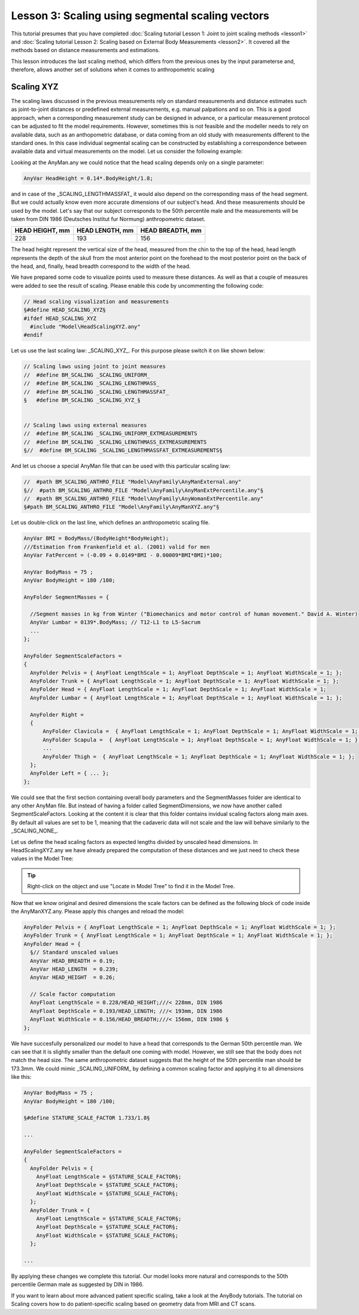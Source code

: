 Lesson 3: Scaling using segmental scaling vectors
=====================================================

This tutorial presumes that you have completed :doc:`Scaling tutorial
Lesson 1: Joint to joint scaling methods <lesson1>` and :doc:`Scaling tutorial
Lesson 2: Scaling based on External Body Measurements <lesson2>`. It
covered all the methods based on distance measurements and estimations.

This lesson introduces the last scaling method, which differs from the previous 
ones by the input parameterse and, therefore, allows another set of 
solutions when it comes to anthropometric scaling

Scaling XYZ
------------

The scaling laws discussed in the previous measurements rely on standard 
measurements and distance estimates such as joint-to-joint distances or 
predefined external measurements, e.g. manual palpations and so on. 
This is a good approach, when a corresponding measurement study can be 
designed in advance, or a particular measurement protocol can be adjusted 
to fit the model requirements. However, sometimes this is not feasible 
and the modeller needs to rely on available data, such as an anthopometric 
database, or data coming from an old study with measurements different 
to the standard ones. In this case individual segmental scaling can be 
constructed by establishing a correspondence between available data and 
virtual measurements on the model. Let us consider the following example:

Looking at the AnyMan.any we could notice that the head scaling depends only 
on a single parameter:

.. code-block:: AnyScriptDoc
    
    AnyVar HeadHeight = 0.14*.BodyHeight/1.8;
    
and in case of the \_SCALING\_LENGTHMASSFAT\_ it would also depend on the 
corresponding mass of the head segment. But we could actually know even more 
accurate dimensions of our subject's head. And these measurements should 
be used by the model. Let's say that our subject corresponds to the 50th 
percentile male and the measurements will be taken from DIN 1986 (Deutsches 
Institut fur Normung) anthropometric dataset. 

+----------------+----------------+----------------+
|HEAD HEIGHT, mm |HEAD LENGTH, mm |HEAD BREADTH, mm|
+================+================+================+
| 228            | 193            | 156            |
+----------------+----------------+----------------+

The head height represent the vertical size of the head, measured from the
chin to the top of the head, head length represents the depth of the skull 
from the most anterior point on the forehead to the most posterior point on 
the back of the head, and, finally, head breadth correspond to the width of 
the head. 

We have prepared some code to visualize points used to measure these distances.
As well as that a couple of measures were added to see the result of scaling. 
Please enable this code by uncommenting the following code:

.. code-block:: AnyScriptDoc

    // Head scaling visualization and measurements
    §#define HEAD_SCALING_XYZ§
    #ifdef HEAD_SCALING_XYZ 
      #include "Model\HeadScalingXYZ.any"
    #endif


.. image:: _static/lesson3/HeadMarkersFrontView.jpg 
   :width: 49%
   
.. image:: _static/lesson3/HeadMarkersLateralView.jpg 
   :width: 49%

Let us use the last scaling law: \_SCALING\_XYZ\_. For this purpose please 
switch it on like shown below: 

.. code-block:: AnyScriptDoc

    // Scaling laws using joint to joint measures
    //  #define BM_SCALING _SCALING_UNIFORM_
    //  #define BM_SCALING _SCALING_LENGTHMASS_
    //  #define BM_SCALING _SCALING_LENGTHMASSFAT_
    §   #define BM_SCALING _SCALING_XYZ_§
    
    
    // Scaling laws using external measures
    //  #define BM_SCALING _SCALING_UNIFORM_EXTMEASUREMENTS 
    //  #define BM_SCALING _SCALING_LENGTHMASS_EXTMEASUREMENTS 
    §//  #define BM_SCALING _SCALING_LENGTHMASSFAT_EXTMEASUREMENTS§
      

And let us choose a special AnyMan file that can be used with this particular 
scaling law:

.. code-block:: AnyScriptDoc

    //  #path BM_SCALING_ANTHRO_FILE "Model\AnyFamily\AnyManExternal.any"
    §//  #path BM_SCALING_ANTHRO_FILE "Model\AnyFamily\AnyManExtPercentile.any"§
    //  #path BM_SCALING_ANTHRO_FILE "Model\AnyFamily\AnyWomanExtPercentile.any"  
    §#path BM_SCALING_ANTHRO_FILE "Model\AnyFamily\AnyManXYZ.any"§

Let us double-click on the last line, which defines an anthropometric scaling file.

.. code-block:: AnyScriptDoc
 
    AnyVar BMI = BodyMass/(BodyHeight*BodyHeight);
    ///Estimation from Frankenfield et al. (2001) valid for men
    AnyVar FatPercent = (-0.09 + 0.0149*BMI - 0.00009*BMI*BMI)*100;
    
    AnyVar BodyMass = 75 ;
    AnyVar BodyHeight = 180 /100;
    
    AnyFolder SegmentMasses = {
    
      //Segment masses in kg from Winter ("Biomechanics and motor control of human movement." David A. Winter)
      AnyVar Lumbar = 0139*.BodyMass; // T12-L1 to L5-Sacrum
      ...
    };

    AnyFolder SegmentScaleFactors = 
    {
      AnyFolder Pelvis = { AnyFloat LengthScale = 1; AnyFloat DepthScale = 1; AnyFloat WidthScale = 1; };
      AnyFolder Trunk = { AnyFloat LengthScale = 1; AnyFloat DepthScale = 1; AnyFloat WidthScale = 1; };
      AnyFolder Head = { AnyFloat LengthScale = 1; AnyFloat DepthScale = 1; AnyFloat WidthScale = 1;  
      AnyFolder Lumbar = { AnyFloat LengthScale = 1; AnyFloat DepthScale = 1; AnyFloat WidthScale = 1; };
    
      AnyFolder Right = 
      {
          AnyFolder Clavicula =  { AnyFloat LengthScale = 1; AnyFloat DepthScale = 1; AnyFloat WidthScale = 1; };
          AnyFolder Scapula =  { AnyFloat LengthScale = 1; AnyFloat DepthScale = 1; AnyFloat WidthScale = 1; };
          ...
          AnyFolder Thigh =  { AnyFloat LengthScale = 1; AnyFloat DepthScale = 1; AnyFloat WidthScale = 1; };
      };
      AnyFolder Left = { ... };
    };

We could see that the first section containing overall body parameters and the 
SegmentMasses folder are identical to any other AnyMan file. But instead of having 
a folder called SegmentDimensions, we now have another called SegmentScaleFactors. 
Looking at the content it is clear that this folder contains invidual scaling 
factors along main axes. By default all values are set to be 1, meaning that 
the cadaveric data will not scale and the law will behave similarly to the 
\_SCALING\_NONE\_. 
    
Let us define the head scaling factors as expected lengths divided by unscaled 
head dimensions. In HeadScalingXYZ.any we have already prepared the 
computation of these distances and we just need to check these values in the Model 
Tree:

.. tip::
   Right-click on the object and use \"Locate in Model Tree\" to find it in the Model Tree.

.. image:: _static/lesson3/HeadDimensionsModelTree.jpg 

Now that we know original and desired dimensions the scale factors can be defined as 
the following block of code inside the AnyManXYZ.any. Please apply this changes and 
reload the model:

.. code-block:: AnyScriptDoc

    AnyFolder Pelvis = { AnyFloat LengthScale = 1; AnyFloat DepthScale = 1; AnyFloat WidthScale = 1; };
    AnyFolder Trunk = { AnyFloat LengthScale = 1; AnyFloat DepthScale = 1; AnyFloat WidthScale = 1; };
    AnyFolder Head = {
      §// Standard unscaled values 
      AnyVar HEAD_BREADTH = 0.19;
      AnyVar HEAD_LENGTH  = 0.239;
      AnyVar HEAD_HEIGHT  = 0.26;
      
      // Scale factor computation
      AnyFloat LengthScale = 0.228/HEAD_HEIGHT;///< 228mm, DIN 1986 
      AnyFloat DepthScale = 0.193/HEAD_LENGTH; ///< 193mm, DIN 1986
      AnyFloat WidthScale = 0.156/HEAD_BREADTH;///< 156mm, DIN 1986 §
    };
      
.. image:: _static/lesson3/HeadMarkersFrontView.jpg 
   :width: 49%
   
.. image:: _static/lesson3/HeadMarkersAppliedFrontView.jpg 
   :width: 49%
   
We have succesfully personalized our model to have a head that corresponds to 
the German 50th percentile man. We can see that it is slightly smaller than 
the default one coming with model. However, we still see that the body does not 
match the head size. The same anthropometric dataset suggests that the height 
of the 50th percentile man should be 173.3mm. We could mimic \_SCALING_\UNIFORM\_ 
by defining a common scaling factor and applying it to all dimensions like this:

.. code-block:: AnyScriptDoc

    AnyVar BodyMass = 75 ;
    AnyVar BodyHeight = 180 /100;
    
    §#define STATURE_SCALE_FACTOR 1.733/1.8§    
    
    ...
    
    AnyFolder SegmentScaleFactors = 
    {
      AnyFolder Pelvis = { 
        AnyFloat LengthScale = §STATURE_SCALE_FACTOR§; 
        AnyFloat DepthScale = §STATURE_SCALE_FACTOR§; 
        AnyFloat WidthScale = §STATURE_SCALE_FACTOR§; 
      };
      AnyFolder Trunk = { 
        AnyFloat LengthScale = §STATURE_SCALE_FACTOR§; 
        AnyFloat DepthScale = §STATURE_SCALE_FACTOR§; 
        AnyFloat WidthScale = §STATURE_SCALE_FACTOR§; 
      };
    
    ...

.. image:: _static/lesson3/ScalingXYZFinal.jpg 	
	
By applying these changes we complete this tutorial. Our model looks more natural 
and corresponds to the 50th percentile German male as suggested by DIN in 1986.

If you want to learn about more advanced patient specific scaling, take a look at the
AnyBody tutorials. The tutorial on Scaling covers how to do patient-specific scaling based on
geometry data from MRI and CT scans.



